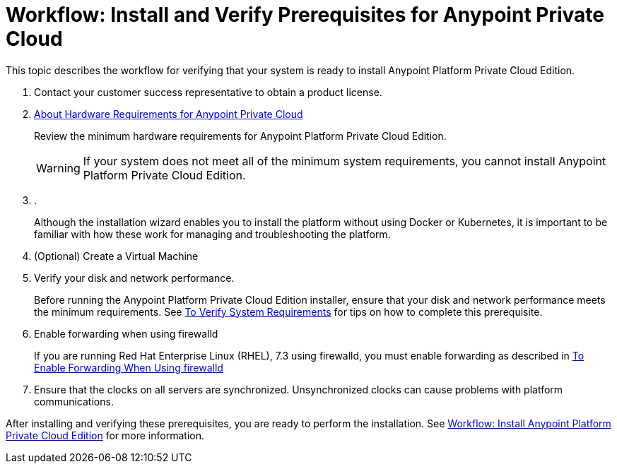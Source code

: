 = Workflow: Install and Verify Prerequisites for Anypoint Private Cloud

This topic describes the workflow for verifying that your system is ready to install Anypoint Platform Private Cloud Edition.

. Contact your customer success representative to obtain a product license.

. link:/anypoint-private-cloud/v/1.7/prereq-hardware[About Hardware Requirements for Anypoint Private Cloud]
+
Review the minimum hardware requirements for Anypoint Platform Private Cloud Edition.
+
[WARNING] 
If your system does not meet all of the minimum system requirements, you cannot install Anypoint Platform Private Cloud Edition.

. .
+
Although the installation wizard enables you to install the platform without using Docker or Kubernetes, it is important to be familiar with how these work for managing and troubleshooting the platform.

. (Optional) Create a Virtual Machine

. Verify your disk and network performance.
+
Before running the Anypoint Platform Private Cloud Edition installer, ensure that your disk and network performance meets the minimum requirements. See link:./prereq-verify[To Verify System Requirements] for tips on how to complete this prerequisite.

. Enable forwarding when using firewalld
+
If you are running Red Hat Enterprise Linux (RHEL), 7.3 using firewalld, you must enable forwarding as described in link:./prereq-firewalld-forwarding[To Enable Forwarding When Using firewalld]

. Ensure that the clocks on all servers are synchronized. Unsynchronized clocks can cause problems with platform communications.

After installing and verifying these prerequisites, you are ready to perform the installation. See link:install-workflow[Workflow: Install Anypoint Platform Private Cloud Edition] for more information.
